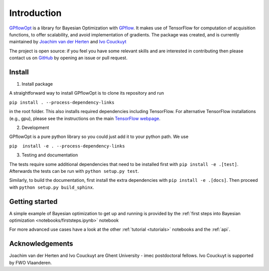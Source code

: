 ------------
Introduction
------------

`GPflowOpt <https://github.com/GPflow/GPflowOpt/>`_ is a library for Bayesian Optimization with `GPflow <https://github.com/GPflow/GPflow/>`_.
It makes use of TensorFlow for computation of acquisition functions, to offer scalability, and avoid implementation of gradients.
The package was created, and is currently maintained by `Joachim van der Herten <http://sumo.intec.ugent.be/jvanderherten>`_ and `Ivo Couckuyt <http://sumo.intec.ugent.be/icouckuy>`_

The project is open source: if you feel you have some relevant skills and are interested in
contributing then please contact us on `GitHub <https://github.com/GPflow/GPflowOpt>`_ by opening an issue or pull request.

Install
-------
1. Install package

A straightforward way to install GPflowOpt is to clone its repository and run

``pip install . --process-dependency-links``

in the root folder. This also installs required dependencies including TensorFlow.
For alternative TensorFlow installations (e.g., gpu), please see the instructions on the main `TensorFlow webpage <https://www.tensorflow.org/install/>`_.

2. Development

GPflowOpt is a pure python library so you could just add it to your python path. We use

``pip  install -e . --process-dependency-links``

3. Testing and documentation

The tests require some additional dependencies that need to be installed first with
``pip install -e .[test]``. Afterwards the tests can be run with ``python setup.py test``.

Similarly, to build the documentation, first install the extra dependencies with
``pip install -e .[docs]``. Then proceed with ``python setup.py build_sphinx``.

Getting started
---------------

A simple example of Bayesian optimization to get up and running is provided by the
:ref:`first steps into Bayesian optimization <notebooks/firststeps.ipynb>` notebook

For more advanced use cases have a look at the other :ref:`tutorial <tutorials>` notebooks and the :ref:`api`.

Acknowledgements
-----------------
Joachim van der Herten and Ivo Couckuyt are Ghent University - imec postdoctoral fellows. Ivo Couckuyt is supported
by FWO Vlaanderen.
